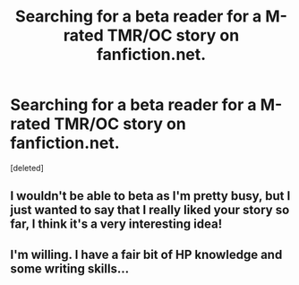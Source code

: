 #+TITLE: Searching for a beta reader for a M-rated TMR/OC story on fanfiction.net.

* Searching for a beta reader for a M-rated TMR/OC story on fanfiction.net.
:PROPERTIES:
:Score: 4
:DateUnix: 1400893023.0
:DateShort: 2014-May-24
:FlairText: Meta
:END:
[deleted]


** I wouldn't be able to beta as I'm pretty busy, but I just wanted to say that I really liked your story so far, I think it's a very interesting idea!
:PROPERTIES:
:Author: kanicot
:Score: 2
:DateUnix: 1400911146.0
:DateShort: 2014-May-24
:END:


** I'm willing. I have a fair bit of HP knowledge and some writing skills...
:PROPERTIES:
:Author: Shaman666
:Score: 1
:DateUnix: 1400900879.0
:DateShort: 2014-May-24
:END:
